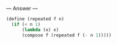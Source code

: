 
--- Answer ---

#+BEGIN_SRC scheme
(define (repeated f n)
  (if (< n 1)
      (lambda (x) x)
      (compose f (repeated f (- n 1)))))
#+END_SRC
